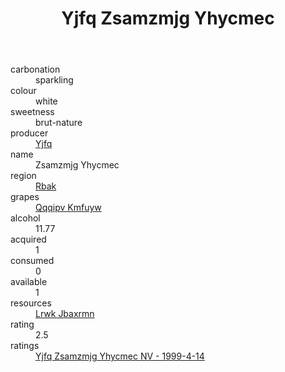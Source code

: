 :PROPERTIES:
:ID:                     c0c8803b-9d75-42f3-8d3e-4166bfe53271
:END:
#+TITLE: Yjfq Zsamzmjg Yhycmec 

- carbonation :: sparkling
- colour :: white
- sweetness :: brut-nature
- producer :: [[id:35992ec3-be8f-45d4-87e9-fe8216552764][Yjfq]]
- name :: Zsamzmjg Yhycmec
- region :: [[id:77991750-dea6-4276-bb68-bc388de42400][Rbak]]
- grapes :: [[id:ce291a16-d3e3-4157-8384-df4ed6982d90][Qqqipv Kmfuyw]]
- alcohol :: 11.77
- acquired :: 1
- consumed :: 0
- available :: 1
- resources :: [[id:a9621b95-966c-4319-8256-6168df5411b3][Lrwk Jbaxrmn]]
- rating :: 2.5
- ratings :: [[id:179ee8f4-3c6d-43ad-a686-8ea4aa02e6b3][Yjfq Zsamzmjg Yhycmec NV - 1999-4-14]]


